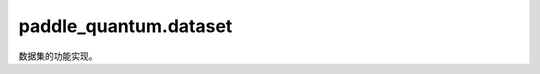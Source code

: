 paddle\_quantum.dataset
==============================

数据集的功能实现。

.. py:class:: Dataset()

      基类: :py:class:`object`

      所有数据集的基类，集成了多种量子编码方法。

   .. py:method:: data2circuit(classical_data, encoding, num_qubits, can_describe_dimension, split_circuit,return_state: bool, is_image=False)

      将输入的经典数据 ``classical_data`` 用编码方式 ``encoding`` 编码成量子态，这里的经典数据经过了截断或者补零，因而可以正好被编码。

      :param classical_data: 待编码的向量，经过了截断或者补零，刚好可以被编码。
      :type classical_data: list
      :param encoding: 编码方式，参见 MNIST 编码注释。
      :type encoding: str
      :param num_qubits: 量子比特数目。
      :type num_qubits: int
      :param can_describe_dimension:  ``encoding`` 编码方式可以编码的数目。
      :type can_describe_dimension: int
      :param split_circuit: 是否切分电路。
      :type split_circuit: bool
      :param return_state: 是否返回量子态。
      :type return_state: bool
      :param is_image: 是否是图片，如果是图片，归一化方法不同。
      :type is_image: bool, optional

      :raises Exception: 暂不支持返回 amplitude encoding 的电路。

      :return: 如果 ``return_state == True`` ，返回编码后的量子态，否则返回编码的电路。
      :rtype: list
   
   .. py:method:: filter_class(x, y, classes, data_num, need_relabel, seed=0)

      将输入的 ``x`` , ``y`` 按照 ``classes`` 给出的类别进行筛选，数目为 ``data_num``。

      :param x: 样本的特征。
      :type x: Union[list, np.ndarray]
      :param y: 样本标签。
      :type y: Union[list, np.ndarray]
      :param classes: 需要筛选的类别。
      :type classes: list
      :param data_num: 筛选出来的样本数目。
      :type data_num: int
      :param need_relabel: 将原有类别按照顺序重新标记为 0、1、2 等新的名字，比如传入 ``[1,2]`` ， 重新标记之后变为 ``[0,1]`` 主要用于二分类。
      :type need_relabel: bool
      :param seed: 随机种子，默认为 ``0``。
      :type seed: int, optional

      :return: 
         包含如下元素:

         - new_x: 筛选出的特征
         - new_y: 对应于 new_x 的标签
      :rtype: Tuple[list]


.. py:class:: VisionDataset(figure_size)
      
   基类: :py:class:`paddle_quantum.dataset.Dataset`

   图片数据集类，通过继承 VisionDataset 类，用户可以快速生成自己的图片量子数据。

   :param figure_size: 图片大小，也就是长和高的数值。
   :type figure_size: int

   .. py:method:: encode(feature, encoding, num_qubits, split_circuit, downscaling_method='resize', target_dimension=-1, return_state=True, full_return=False)

      将 ``feature`` 编码到 ``num_qubits`` 量子比特中，再降维到 ``target_dimension`` 后使用 ``encoding``。 ``feature`` 是一维的图像向量。

      :param feature: 一维图片向量组成的list/ndarray。
      :type feature: Union[list, np.ndarray]
      :param encoding: ``angle_encoding`` 表示角度编码，一个量子比特编码一个旋转门； ``amplitude_encoding`` 表示振幅编码； ``pauli_rotation_encoding`` 表示SU(3)的角度编码; 还有 ``linear_entangled_encoding`` , ``real_entangled_encoding`` , ``complex_entangled_encoding`` 和 ``IQP_encoding`` 编码。
      :type encoding: str
      :param num_qubits: 编码后的量子比特数目。
      :type num_qubits: int
      :param split_circuit: 是否需要切分电路。除了振幅之外的所有电路都会存在堆叠的情况，如果选择 ``True`` 就将块与块分开，默认为 ``False``。
      :type split_circuit: bool, optional
      :param downscaling_method: 包括 ``PCA`` 和 ``resize``, 默认为 ``resize``。
      :type downscaling_method: str, optional
      :param target_dimension: 降维之后的尺度大小，如果是 ``PCA`` ，不能超过图片大小；如果是 ``resize`` ，不能超过原图大小，默认为 ``-1``。
      :type target_dimension: int, optional
      :param return_state: 是否返回量子态，如果是 ``False`` 返回量子电路，默认为 ``True``。
      :type return_state: bool, optional
      :param full_return: 是否返回原始图像, 经典图像矢量, 量子态和量子电路, 默认为 ``False``。
      :type full_return: bool, optional

      :raises Exception: PCA维度应小于图片大小。
      :raises Exception: 调整大小的尺寸应该是一个平方数。
      :raises Exception: 缩小尺寸的方法只能是 resize 和 PCA。
      :raises Exception: 无效的编码方法。

      :return: 
         包含如下元素:

         - quantum_image_states: 量子态，只有 ``full_return==True`` 或者 ``return_state==True`` 的时候会返回。
         - quantum_image_circuits: 所有特征编码的电路，只有 ``full_return==False`` 或者 ``return_state==True`` 的时候会返回。
         - 图片经过类别过滤，但是还没有降维、补零的特征，是一个一维向量（可以 reshape 成图片），只有 ``return_state==True`` 的时候会返回。
         - 经过类别过滤和降维、补零等操作之后的特征，并未编码为量子态，只有 ``return_state==True`` 的时候会返回。
      :rtype: Tuple[paddle.Tensor, list, np.ndarray, np.ndarray]

.. py:class:: MNIST(mode, encoding, num_qubits, classes, data_num=-1, split_circuit=False, downscaling_method='resize', target_dimension=-1, need_cropping=True, need_relabel=True, return_state=True, seed=0)
      
   基类: :py:class:`paddle_quantum.dataset.VisionDataset`

   MNIST 数据集，它继承了 VisionDataset 图片数据集类。

   :param mode: 数据模式，包括 ``train`` 和 ``test``。
   :type mode: str
   :param encoding: ``angle_encoding`` 表示角度编码，一个量子比特编码一个旋转门； ``amplitude_encoding`` 表示振幅编码； ``pauli_rotation_encoding`` 表示SU(3)的角度编码; 还有 ``linear_entangled_encoding`` , ``real_entangled_encoding`` , ``complex_entangled_encoding`` 和 ``IQP_encoding`` 编码。
   :type encoding: str
   :param num_qubits: 编码后的量子比特数目。
   :type num_qubits: int
   :param classes: 用列表给出需要的类别，类别用数字标签表示。
   :type classes: list
   :param data_num: 使用的数据量大小, 默认为 ``-1``。
   :type data_num: int, optional
   :param split_circuit: 是否需要切分电路。除了振幅之外的所有电路都会存在堆叠的情况，如果选择 ``True`` 就将块与块分开。
   :type split_circuit: bool, optional
   :param downscaling_method: 包括 ``PCA`` 和 ``resize``。默认为 ``resize``。
   :type downscaling_method: str, optional
   :param target_dimension: 降维之后的尺度大小，如果是 ``PCA`` ，不能超过图片大小；如果是 ``resize`` ，不能超过原图大小。
   :type target_dimension: int, optional
   :param need_cropping: 是否需要裁边，如果为 ``True`` ，则从 ``image[0:27][0:27]`` 裁剪为 ``image[4:24][4:24]``。
   :type need_cropping: bool, optional
   :param need_relabel: 将原有类别按照顺序重新标记为 0, 1, 2 等新的名字，比如传入 ``[1,2]`` ，重新标记之后变为 ``[0,1]`` ，主要用于二分类。
   :type need_relabel: bool, optional
   :param return_state: 是否返回量子态，如果是 ``False`` 返回量子电路。
   :type return_state: bool, optional
   :param seed: 筛选样本的随机种子，默认为 ``0``。
   :type seed: int, optional

   :raises Exception: 数据模式只能为训练和测试。

.. py:class:: FashionMNIST(mode, encoding, num_qubits, classes, data_num=-1, split_circuit=False, downscaling_method, target_dimension=-1, need_relabel=True, return_state=True, seed=0)

   基类: :py:class:`paddle_quantum.dataset.VisionDataset`

   FashionMNIST 数据集，它继承了 ``VisionDataset`` 图片数据集类。

   :param mode: 数据模式，包括 ``train`` 和 ``test``。
   :type mode: str
   :param encoding: ``angle_encoding`` 表示角度编码，一个量子比特编码一个旋转门； ``amplitude_encoding`` 表示振幅编码； ``pauli_rotation_encoding`` 表示SU(3)的角度编码; 还有 ``linear_entangled_encoding`` , ``real_entangled_encoding`` , ``complex_entangled_encoding`` 和 ``IQP_encoding`` 编码。
   :type encoding: str
   :param num_qubits: 编码后的量子比特数目。
   :type num_qubits: int
   :param classes: 用列表给出需要的类别，类别用数字标签表示。
   :type classes: list
   :param data_num: 使用的数据量大小，默认为 ``-1``。
   :type data_num: int, optional
   :param split_circuit: 是否需要切分电路。除了振幅之外的所有电路都会存在堆叠的情况，如果选择 ``True`` 就将块与块分开， 默认为 ``False``。
   :type split_circuit: bool, optional
   :param downscaling_method: 包括 ``PCA`` 和 ``resize``，默认为 ``resize``。
   :type downscaling_method: str, optional
   :param target_dimension: 降维之后的尺度大小，如果是 ``PCA`` ，不能超过图片大小；如果是 ``resize`` ，不能超过原图大小， 默认为 ``-1``。
   :type target_dimension: int, optional
   :param need_relabel: 将原有类别按照顺序重新标记为 0, 1, 2 等新的名字，比如传入 ``[1,2]`` ，重新标记之后变为 ``[0,1]`` ，主要用于二分类， 默认为 ``True``。
   :type need_relabel: bool, optional
   :param return_state: 是否返回量子态，如果是 ``False`` 返回量子电路， 默认为 ``True``。
   :type return_state: bool, optional
   :param seed: 筛选样本的随机种子，默认为 ``0``。
   :type seed: int, optional

   :raises Exception: 数据模式只能为训练和测试。

.. py:class:: SimpleDataset(dimension)
      
   基类: :py:class:`paddle_quantum.dataset.Dataset`

   用于不需要降维的简单分类数据。用户可以通过继承 ``SimpleDataset`` ，将自己的分类数据变为量子态。下面的几个属性也会被继承。

   :param dimension: 编码数据的维度。
   :type dimension: int

   .. py:method:: encode(feature, encoding, num_qubits, return_state=True, full_return=False)

      用 ``num_qubits`` 的量子比特对 ``feature`` 进行编码 ``encoding``。

      :param feature: 编码的特征，每一个分量都是一个 ndarray 的特征向量。
      :type feature: Union[list, np.ndarray]
      :param encoding: 编码方法。
      :type encoding: str
      :param num_qubits: 编码的量子比特数目。
      :type num_qubits: int
      :param return_state: 是否返回量子态，默认为 ``True``。
      :type return_state: bool, optional
      :param full_return: 是否返回原始图像, 经典图像矢量, 量子态和量子电路, 默认为 ``False``。
      :type full_return: bool, optional
         
      :raises Exception: 无效特征类型。
      :raises Exception: 无效编码方式。
      :raises Exception: 量子比特数不足。

      :return: 
         包含如下元素:

         - quantum_states: 量子态，只有 ``full_return==True`` 或者 ``return_state==True`` 的时候会返回。
         - quantum_circuits: 所有特征编码的电路，只有 ``full_return==False`` 或者 ``return_state==True`` 的时候会返回。
         - origin_feature: 经过类别过滤之后的所有特征，并未编码为量子态，只有 ``return_state==True`` 的时候会返回。
         - feature: ``origin_feature`` 经过了补零之后的特征， ``quantum_states`` 就是将 ``feature`` 编码之后的结果。 只有 ``return_state==True`` 的时候会返回。
      :rtype: Tuple[np.ndarray, list, np.ndarray, np.ndarray]

.. py:class:: Iris(encoding: str, num_qubits: int, classes: list, test_rate: float=0.2, need_relabel=True, return_state=True, seed=0)
      
   基类: :py:class:`paddle_quantum.dataset.SimpleDataset`
 
   Iris 数据集。

   :param encoding: ``angle_encoding`` 表示角度编码，一个量子比特编码一个旋转门； ``amplitude_encoding`` 表示振幅编码； ``pauli_rotation_encoding`` 表示SU(3)的角度编码; 还有 ``linear_entangled_encoding`` , ``real_entangled_encoding`` , ``complex_entangled_encoding`` 和 ``IQP_encoding`` 编码。
   :type encoding: str
   :param num_qubits: 量子比特数目。
   :type num_qubits: int
   :param classes: 用列表给出需要的类别，类别用数字标签表示。
   :type classes: list
   :param test_rate: 测试集的占比, 默认为 ``0.2``。
   :type test_rate: float, optional
   :param need_relabel: 将原有类别按照顺序重标记为 0、1、2 等新的名字，比如传入 [1,2] ，重标记之后变为 [0,1] ，主要用于二分类。默认为 ``True``。
   :type need_relabel: bool, optional
   :param return_state: 是否返回量子态，默认为 ``True``。
   :type return_state: bool, optional
   :param seed: 筛选样本的随机种子，默认为 ``0``。
   :type seed: int, optional

.. py:class:: BreastCancer(encoding, num_qubits, test_rate=0.2, return_state=True, seed=0)

   基类: :py:class:`paddle_quantum.dataset.SimpleDataset`

   BreastCancer 数据集。

   :param encoding: ``angle_encoding`` 表示角度编码，一个量子比特编码一个旋转门； ``amplitude_encoding`` 表示振幅编码； ``pauli_rotation_encoding`` 表示SU(3)的角度编码; 还有 ``linear_entangled_encoding`` , ``real_entangled_encoding`` , ``complex_entangled_encoding`` 和 ``IQP_encoding`` 编码。
   :type encoding: _type_
   :param num_qubits: 量子比特数目。
   :type num_qubits: _type_
   :param test_rate: 测试集的占比, 默认为 ``0.2``。
   :type test_rate: float, optional
   :param return_state: 是否返回量子态，默认为 ``True``。
   :type return_state: bool, optional
   :param seed: 筛选样本的随机种子，默认为 ``0``。
   :type seed: int, optional
